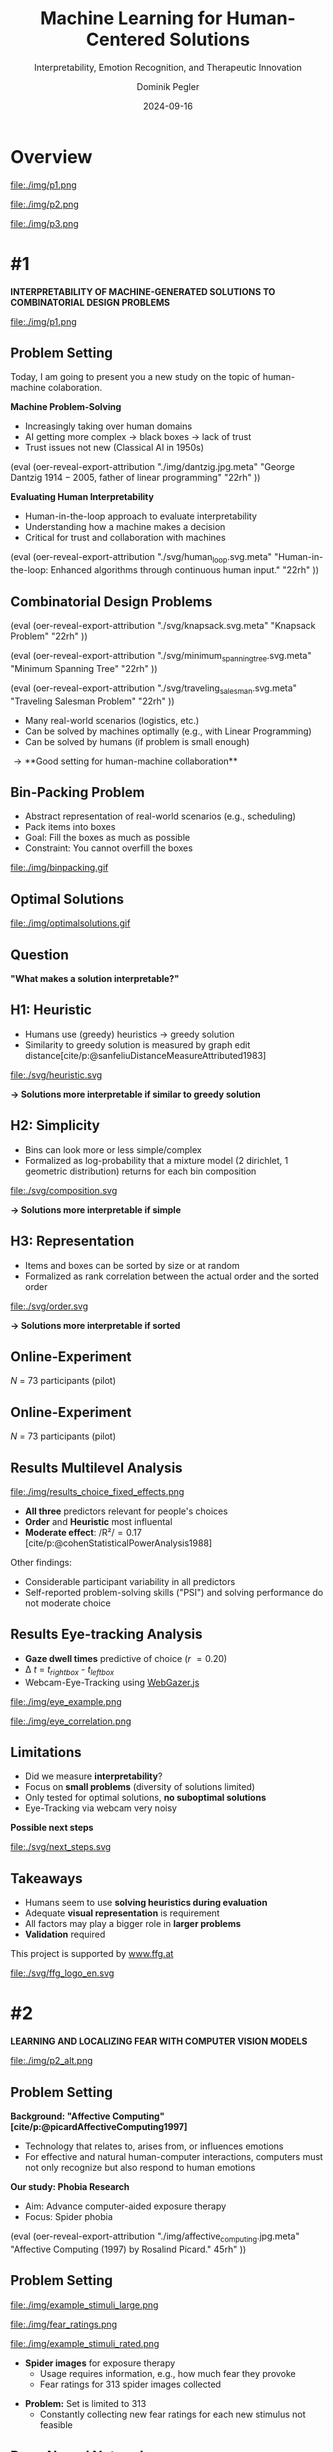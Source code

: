 :PROPERTIES:
:ID:       dae7ee8b-4424-404a-be4c-df415e5abab7
:END:
#+title: Machine Learning for Human-Centered Solutions
#+subtitle: Interpretability, Emotion Recognition, and Therapeutic Innovation
#+project: Faculty Open Presentation 2024
#+created: [2024-09-26 Thu]
#+last_modified: [2024-09-26 Thu 21:21]
#+author: Dominik Pegler
#+date: 2024-09-16
#+REVEAL_THEME: white
#+REVEAL_MARGIN: 0.1
#+REVEAL_TRANS: slide
#+REVEAL_SPEED: fast
# +reveal_slide_footer: <div>Footer</div>
#+reveal_single_file: t
#+OPTIONS: num:nil toc:nil reveal_progress:t reveal_control:t reveal_slide_number:t 
#+OPTIONS: reveal_width:1200 reveal_height:800 reveal_center:t reveal_keyboard:t reveal_overview:t
#+BIBLIOGRAPHY: /home/user/Dropbox/org/ref/ref.bib
#+cite_export: csl apa.csl
#+REVEAL_EXTRA_CSS: css/custom.css
#+REVEAL_TITLE_SLIDE:<div><h1>%t</h1><h3 style="color:#6b6b6b">%s<h3><p style="text-transform:none;color:black;font-weight:normal">%a<p></div>
#+MACRO: revealimg (eval (oer-reveal-export-attribution $1 $2 $3 $4 $5 $6))
#+MACRO: reveallicense (eval (oer-reveal-export-attribution $1 nil $2 $3 $4 $5 $6))

* reveal.js infos :noexport:

- https://earvingad.github.io/posts/img/orgreveal/orgreveal.html
- https://github.com/emacsmirror/org-re-reveal
- https://revealjs.com/config/
- https://ertwro.github.io/githubppt/Readmeofficial.html

on how to create reusable css classes
- https://www.gibiris.org/eo-blog/posts/2022/09/28_org-reveal-and-gridded-layouts.html

- TODO: check how to insert image licenses using templates https://oer.gitlab.io/emacs-reveal-howto/howto.html#/slide-figure-with-meta-data
- TODO: how to create simple diagrams with diagram+d3js plugins
- TODO: split bibliography if it gets too long
- TODO: find simpler way to create (css classes?) to particular slide layouts

* Overview


# blue box

#+reveal_html:<div style="background:lightblue;border-radius:20px;color:#2e2e2e;padding:4px;">Enhancing cognitive and affective processes in human-AI interaction through machine learning</div>

# outer div

#+reveal_html:<div style="display:flex;flex-direction:column;font-size:2.0rem">

# grey box 1

#+reveal_html:<div style="display:flex;flex-direction:column;align-items:flex-start;background:#efefef;border-radius:20px;margin-top:8px;margin-bottom:4px;padding:8px">

# header 1

#+reveal_html:<div style="color:#7e7e7e;font-weight:bold;font-size:1.4rem;margin-bottom:4px">Cognitive Domain: Problem Solving</div>

# item 1-1

#+reveal_html:<div style="display:flex; flex-direction:row; margin-top:1rem">

#+reveal_html:<div style="width:15%;">
#+ATTR_HTML: :height 100px
file:./img/p1.png
#+reveal_html:</div>

#+reveal_html:<div style="display:flex; flex-direction:column;align-items:flex-start;margin-left:2rem;width:85%;">

#+reveal_html:<div style="font-weight:bold;">#1 – Interpretability</div>
#+reveal_html:<div style="font-size:1.6rem;text-align:left">Enhancing joint human-machine problem solving by optimizing the machine for interpretability</div>

# end of item 1-1
#+reveal_html:</div>
#+reveal_html:</div>

# end of grey box 1
#+reveal_html:</div>

# grey box 2

#+reveal_html:<div style="display:flex;flex-direction:column;align-items:flex-start;background:#efefef;border-radius:20px;margin-top:4px;margin-bottom:0px;padding:8px">

# header 2

#+reveal_html:<div style="color:#7e7e7e;font-size:1.4rem;font-weight:bold;margin-bottom:4px">Affective Domain: Exposure Therapy</div>

# item 2-1

#+reveal_html:<div style="display:flex; flex-direction:row; margin-top:1rem">

#+reveal_html:<div style="width:15%;">
#+ATTR_HTML: :height 100px
file:./img/p2.png
#+reveal_html:</div>

#+reveal_html:<div style="display:flex; flex-direction:column;align-items:flex-start;margin-left:2rem;width:85%;">

#+reveal_html:<div style="font-weight:bold;">#2 – Fear Prediction in Images</div>


#+reveal_html:<div style="font-size:1.6rem;text-align:left">Advancing computer-aided Exposure Therapy by automatically evaluating fear-related stimuli through artificial neural networks.</div>

# end of item 2-1
#+reveal_html:</div>
#+reveal_html:</div>

# item 2-2

#+reveal_html:<div style="display:flex; flex-direction:row; margin-top:1rem">

#+reveal_html:<div style="width:15%;">
#+ATTR_HTML: :height 100px
file:./img/p3.png
#+reveal_html:</div>

#+reveal_html:<div style="display:flex; flex-direction:column;align-items:flex-start;margin-left:2rem;width:85%;">

#+reveal_html:<div style="font-weight:bold;">#3 – Optimizing Stimulus Sequences</div>

#+reveal_html:<div style="font-size:1.6rem;text-align:left"> Advancing computer-aided Exposure Therapy by optimizing therapy protocols using reinforcement learning (RL).</div>

# end of item 2-2
#+reveal_html:</div>
#+reveal_html:</div>


# end of grey box 2
#+reveal_html:</div>

# end of outer div
#+reveal_html:</div>


* #1

*INTERPRETABILITY OF MACHINE-GENERATED SOLUTIONS TO COMBINATORIAL DESIGN PROBLEMS*

#+ATTR_HTML: :height 490px
file:./img/p1.png


** Problem Setting

#+begin_notes
Today, I am going to present you a new study on the topic of human-machine colaboration.
#+end_notes

#+REVEAL_HTML: <div style="display: flex; flex-direction: column">
#+REVEAL_HTML: <div style="display: flex; flex-direction: row;">
#+REVEAL_HTML: <div style="width:80%">
*Machine Problem-Solving*
  - Increasingly taking over human domains
  - AI getting more complex \to black boxes \to lack of trust
  - Trust issues not new (Classical AI in 1950s) 
#+REVEAL_HTML: </div>
#+REVEAL_HTML: <div style="width:20%">
{{{revealimg("./img/dantzig.jpg.meta", "George Dantzig \(1914-2005\)\, father of linear programming", "22rh")}}}
#+REVEAL_HTML: </div>
#+REVEAL_HTML: </div>

#+ATTR_REVEAL: :frag (t)
#+REVEAL_HTML: <div style="display: flex; flex-direction: row;">
#+REVEAL_HTML: <div style="width:80%">
*Evaluating Human Interpretability*
  - Human-in-the-loop approach to evaluate interpretability
  - Understanding how a machine makes a decision
  - Critical for trust and collaboration with machines
#+REVEAL_HTML: </div>
#+REVEAL_HTML: <div style="width:20%">
{{{revealimg("./svg/human_loop.svg.meta", "Human-in-the-loop: Enhanced algorithms through continuous human input.", "22rh")}}}
#+REVEAL_HTML: </div>
#+REVEAL_HTML: </div>
#+REVEAL_HTML: </div>

** Combinatorial Design Problems
#+REVEAL_HTML: <div style="display:flex;flex-direction:column;height: 100%">
#+REVEAL_HTML: <div style="display:flex; flex-direction:row;justify-content:space-between;height:40%;">

{{{revealimg("./svg/knapsack.svg.meta","Knapsack Problem","22rh")}}}

{{{revealimg("./svg/minimum_spanning_tree.svg.meta","Minimum Spanning Tree","22rh")}}}

{{{revealimg("./svg/traveling_salesman.svg.meta","Traveling Salesman Problem","22rh")}}}


#+REVEAL_HTML: </div>
#+REVEAL_HTML: <div style="display:flex;flex-direction:column;max-height:60%">
#+ATTR_REVEAL: :frag (t)
  - Many real-world scenarios (logistics, etc.)
  - Can be solved by machines optimally (e.g., with Linear Programming)
  - Can be solved by humans (if problem is small enough)
#+ATTR_REVEAL: :frag (t)
  \to **Good setting for human-machine collaboration**
#+REVEAL_HTML: </div>
#+REVEAL_HTML: </div>
** Bin-Packing Problem

#+REVEAL_HTML: <div style="display:flex;flex-direction:row;width: 100%">
#+REVEAL_HTML: <div style="display:flex; flex-direction:column;justify-content:center;width:70%;">
- Abstract representation of real-world scenarios (e.g., scheduling)
- Pack items into boxes
- Goal: Fill the boxes as much as possible
- Constraint: You cannot overfill the boxes
#+REVEAL_HTML: </div>
#+REVEAL_HTML: <div style="display:flex;flex-direction:column;max-width:30%">
#+caption: A human performing the bin packing task.
 file:./img/binpacking.gif
 #+REVEAL_HTML: </div>
 #+REVEAL_HTML: </div>

** Optimal Solutions
#+ATTR_HTML: :height 600px :margin-top 0px :margin-bottom 0px
#+caption: The machine ([[https://developers.google.com/optimization/cp/cp_solver][CP-SAT]]) providing possible optimal solutions.
 file:./img/optimalsolutions.gif

# this variable defines how the figure is exported to html: oer-reveal--figure-div-template. It includes bare <p> tags which do not allow for further customization using css. we will add a class to it to make this possible.

** Question
*"What makes a solution interpretable?"*

** H1: Heuristic
- Humans use (greedy) heuristics \to greedy solution
- Similarity to greedy solution is measured by graph edit distance[cite/p:@sanfeliuDistanceMeasureAttributed1983] 
  
#+ATTR_HTML: :height 480px :margin-top 0px :margin-bottom 0px
 file:./svg/heuristic.svg

*\to Solutions more interpretable if similar to greedy solution*
  
** H2: Simplicity

- Bins can look more or less simple/complex
- Formalized as log-probability that a mixture model (2 dirichlet, 1 geometric distribution) returns for each bin composition

#+ATTR_HTML: :height 480px :margin-top 0px :margin-bottom 0px
 file:./svg/composition.svg

*\to Solutions more interpretable if simple*

** H3: Representation
 
- Items and boxes can be sorted by size or at random
- Formalized as rank correlation between the actual order and the sorted order

#+ATTR_HTML: :height 480px :margin-top 0px :margin-bottom 0px
 file:./svg/order.svg

*\to Solutions more interpretable if sorted*
  
** Online-Experiment
:PROPERTIES:
:REVEAL_EXTRA_ATTR: data-auto-animate
:END:

#+REVEAL_HTML: <img src="svg/experiment_1.svg" alt="experiment overview"/>
/N/ = 73 participants (pilot)

** Online-Experiment
:PROPERTIES:
:REVEAL_EXTRA_ATTR: data-auto-animate
:END:

#+REVEAL_HTML: <img src="svg/experiment_2.svg" alt="experiment overview"/>
/N/ = 73 participants (pilot)

** Results Multilevel Analysis
#+REVEAL_HTML: <div style="display:flex;flex-direction:row;width: 100%">
#+REVEAL_HTML: <div style="display:flex; flex-direction:column;justify-content:center;width:60%;">

#+ATTR_HTML: :height 100% :margin-top 0px :margin-bottom 0px
#+caption:Fixed Effects Estimates of Predictor Variables on Choice in Multilevel Analysis. The plot displays the estimated fixed effects (with 95% confidence intervals) for the three predictors. The effects are adjusted for random effects at the group level, highlighting the marginal impact of each predictor on the outcome variable 'choice'.
 file:./img/results_choice_fixed_effects.png
#+REVEAL_HTML: </div>

#+REVEAL_HTML: <div style="display:flex; flex-direction:column;justify-content:center;width:40%;">
- *All three* predictors relevant for people's choices
- *Order* and *Heuristic* most influental
- *Moderate effect*: /R²/\equal0.17 [cite/p:@cohenStatisticalPowerAnalysis1988]
#+REVEAL_HTML: <div style="font-size:1.5rem;">
Other findings:
  - Considerable participant variability in all predictors
  - Self-reported problem-solving skills ("PSI") and solving performance do not moderate choice
#+REVEAL_HTML: </div>
#+REVEAL_HTML: </div>
#+REVEAL_HTML: </div>


** Results Machine Learning Analysis :noexport:

** Results Eye-tracking Analysis
#+REVEAL_HTML: <div style="display:flex;flex-direction:column;width: 100%">
#+REVEAL_HTML: <div style="display:flex; flex-direction:column;justify-content:center;">
- *Gaze dwell times* predictive of choice (/r/ \equal 0.20)
- \Delta /t/ = /t_right_box/ - /t_left_box/
- Webcam-Eye-Tracking using [[https://webgazer.cs.brown.edu/][WebGazer.js]]
  
#+REVEAL_HTML: </div>
#+REVEAL_HTML: <div style="display:flex; flex-direction:row;justify-content:center;">


#+ATTR_HTML: :margin-top 0px :margin-bottom 0px
#+caption:Heatmap indicating gaze dwell times during an evaluation trial.
file:./img/eye_example.png

#+ATTR_HTML: :height 450px :margin-top 0px :margin-bottom 0px
#+caption:Correlation (with 95% confidence interval) of gaze dwell time (right versus left) with the outcome variable 'choice', highlighting the relationship between where participants direct their gaze and their choices.
 file:./img/eye_correlation.png

#+REVEAL_HTML: </div>
#+REVEAL_HTML: </div>

** Limitations
- Did we measure *interpretability*?
- Focus on *small problems* (diversity of solutions limited)
- Only tested for optimal solutions, *no suboptimal solutions*
- Eye-Tracking via webcam very noisy

# maybe remove participants with very low accuracy? is accuracy stored somewhere?

*Possible next steps*
#+ATTR_HTML: :width 100% :margin-top 0px :margin-bottom 0px
 file:./svg/next_steps.svg

** Limitations :noexport:
- Did we measure *interpretability*?
- Focus on *small problems* (diversity of solutions limited)
- Only tested for optimal solutions, *no suboptimal solutions*

*Possible next steps*

1. Collaboration task (to validate results)
2. One cognitive model instead of three
3. Neural network analysis (CNNs, GNNs) to learn participants' preferences and try to explain them

** Takeaways
- Humans seem to use *solving heuristics during evaluation*​
- Adequate *visual representation* is requirement​
- All factors may play a bigger role in *larger problems*​
- *Validation* required

#+REVEAL_HTML: <div style="font-size:0.8rem;margin-top:5rem">
This project is supported by [[https://www.ffg.at][www.ffg.at]]
#+REVEAL_HTML: </div>
#+ATTR_HTML: :height 40px
file:./svg/ffg_logo_en.svg

* #2

  *LEARNING AND LOCALIZING FEAR WITH COMPUTER VISION MODELS*

#+ATTR_HTML: :height 400px
file:./img/p2_alt.png
  
** Problem Setting
:PROPERTIES:
:REVEAL_EXTRA_ATTR: data-auto-animate
:END:
#+reveal_html: <div style="float:left;width:78%;">
*Background: "Affective Computing" [cite/p:@picardAffectiveComputing1997]*
  - Technology that relates to, arises from, or influences emotions
  - For effective and natural human-computer interactions, computers must not only recognize but also respond to human emotions

*Our study: Phobia Research*
- Aim: Advance computer-aided exposure therapy
- Focus: Spider phobia
#+reveal_html: </div>

#+reveal_html: <div style="float:right;width:22%;">
{{{revealimg("./img/affective_computing.jpg.meta", "Affective Computing (1997) by Rosalind Picard.", 45rh")}}}
# {{{revealimg("./img/picard.jpg.meta", "Scientist\, inventor\, entrepreneur\, author\, and engineer Rosalind Picard.", "30rh")}}}
#+reveal_html: </div>
** Problem Setting
:PROPERTIES:
:REVEAL_EXTRA_ATTR: data-auto-animate
:END:


#+REVEAL_HTML: <div style="display:flex;flex-direction:column;height: 100%">
#+REVEAL_HTML: <div style="display:flex; flex-direction:row;justify-content:space-evenly;height:40%;">


#+ATTR_HTML: :height 250px
#+caption: The stimulus set.
file:./img/example_stimuli_large.png

#+ATTR_HTML: :height 250px
#+caption: Rating the fear level of each image.
file:./img/fear_ratings.png

#+ATTR_HTML: :height 250px
#+caption: Example rated images.
file:./img/example_stimuli_rated.png

#+REVEAL_HTML: </div>
#+REVEAL_HTML: <div style="display:flex;flex-direction:column;max-height:60%">

- *Spider images* for exposure therapy
  - Usage requires information, e.g., how much fear they provoke
  - Fear ratings for 313 spider images collected
#+ATTR_REVEAL: :frag (t)
- *Problem:* Set is limited to 313
  - Constantly collecting new fear ratings for each new stimulus not
    feasible
    

** Deep Neural Networks    
- Solution: Use deep neural networks to create larger stimulus sets [cite/p:@lecunDeepLearning2015]
- Pre-trained on large datasets [cite/p:@dengImageNetLargescaleHierarchical2009]
- Transfer Learning [cite/p:@yosinskiHowTransferableAre2014]: Fine-tune on own data (313 images with fear ratings)
- Provide a fear rating for any new image


{{{revealimg("./img/cnn_architecture.png.meta","Architecture of a convolutional neural network (CNN)","40rh")}}}

** Research questions

#+ATTR_REVEAL: :frag (t)
Q1: Can a computer vision model built for object recognition learn a *latent construct* (an affective response) such as fear? If yes, 

#+ATTR_REVEAL: :frag (t)
   A) How much *data* do we need?
   B) What *erros* will it make?

#+ATTR_REVEAL: :frag (t)
Q2: *How* does the model arrive at its judgments and how do they differ from *human judgments*?

** Methodology
#+ATTR_REVEAL: :frag (t)

*Q1: Can it learn fear?*

1. Find suitable deep learning *architecture* ([[https://timm.fast.ai][timm.fast.ai]])
2. Write *training* pipeline + train model
3. *Learning curve analysis*: Train multiple times with different amounts of data
4. *Error analysis*: Which images are difficult to predict

*Q2: How does it manifest?*

5. *Explain predictions*: Highlight fear-relevant regions in each image using Gradient-weighted Class Activation Mapping (Grad-CAM; [cite//bare:@selvarajuGradCAMVisualExplanations2020])
6. *Alignment analysis*: How do the model's judgments differ from human judgments (uncertainty, fear-relevant regions)

# 6. beyond accuracy

** Preliminary Results: Predictions
:PROPERTIES:
:REVEAL_EXTRA_ATTR: data-auto-animate
:END:
- Predictions with ResNet50 [cite/p:@heDeepResidualLearning2015]
- Some info about training time

  # (put bullets to the side)
  
#+ATTR_HTML: :height 600px :margin-top 0px :margin-bottom 0px
 file:./svg/cnn_results.svg

** Preliminary Results: Explanations
:PROPERTIES:
:REVEAL_EXTRA_ATTR: data-auto-animate
:END:
- Explanations with Grad-CAM [cite/p:@selvarajuGradCAMVisualExplanations2020]

  file:./img/Sp_046_gradcam.png

# Sp_012_gradcam.png
# Sp_046_gradcam.png
# Sp_073_gradcam.png
# Sp_078_gradcam.png
# Sp_085_gradcam.png
# Sp_092_gradcam.png
# Sp_098_gradcam.png
# Sp_111_gradcam.png
# Sp_283_gradcam.png
# Sp_285_gradcam.png

** Preliminary Results: Explanations
:PROPERTIES:
:REVEAL_EXTRA_ATTR: data-auto-animate
:END:
- Explanations with Grad-CAM [cite/p:@selvarajuGradCAMVisualExplanations2020]

  file:./img/Sp_111_gradcam.png

# Sp_012_gradcam.png
# Sp_046_gradcam.png
# Sp_073_gradcam.png
# Sp_078_gradcam.png
# Sp_085_gradcam.png
# Sp_092_gradcam.png
# Sp_098_gradcam.png
# Sp_111_gradcam.png
# Sp_283_gradcam.png
# Sp_285_gradcam.png

** Preliminary Results: Explanations
:PROPERTIES:
:REVEAL_EXTRA_ATTR: data-auto-animate
:END:
- Explanations with Grad-CAM [cite/p:@selvarajuGradCAMVisualExplanations2020]

 file:./img/Sp_012_gradcam.png

# Sp_012_gradcam.png
# Sp_046_gradcam.png
# Sp_073_gradcam.png
# Sp_078_gradcam.png
# Sp_085_gradcam.png
# Sp_092_gradcam.png
# Sp_098_gradcam.png
# Sp_111_gradcam.png
# Sp_283_gradcam.png
# Sp_285_gradcam.png

** Preliminary Results: Explanations
:PROPERTIES:
:REVEAL_EXTRA_ATTR: data-auto-animate
:END:
- Explanations with Grad-CAM [cite/p:@selvarajuGradCAMVisualExplanations2020]

  file:./img/Sp_092_gradcam.png

# Sp_012_gradcam.png
# Sp_046_gradcam.png
# Sp_073_gradcam.png
# Sp_078_gradcam.png
# Sp_085_gradcam.png
# Sp_092_gradcam.png
# Sp_098_gradcam.png
# Sp_111_gradcam.png
# Sp_283_gradcam.png
# Sp_285_gradcam.png

** Preliminary Results: Explanations
:PROPERTIES:
:REVEAL_EXTRA_ATTR: data-auto-animate
:END:
- Explanations with Grad-CAM [cite/p:@selvarajuGradCAMVisualExplanations2020]

  file:./img/Sp_283_gradcam.png

# Sp_012_gradcam.png
# Sp_046_gradcam.png
# Sp_073_gradcam.png
# Sp_078_gradcam.png
# Sp_085_gradcam.png
# Sp_092_gradcam.png
# Sp_098_gradcam.png
# Sp_111_gradcam.png
# Sp_283_gradcam.png
# Sp_285_gradcam.png

** Preliminary Results: Explanations
:PROPERTIES:
:REVEAL_EXTRA_ATTR: data-auto-animate
:END:
- Explanations with Grad-CAM [cite/p:@selvarajuGradCAMVisualExplanations2020]

  file:./img/Sp_098_gradcam.png

# Sp_012_gradcam.png
# Sp_046_gradcam.png
# Sp_073_gradcam.png
# Sp_078_gradcam.png
# Sp_085_gradcam.png
# Sp_092_gradcam.png
# Sp_098_gradcam.png
# Sp_111_gradcam.png
# Sp_283_gradcam.png
# Sp_285_gradcam.png

** Preliminary Results: Explanations
:PROPERTIES:
:REVEAL_EXTRA_ATTR: data-auto-animate
:END:
- Explanations with Grad-CAM [cite/p:@selvarajuGradCAMVisualExplanations2020]

  file:./img/Sp_078_gradcam.png

# Sp_012_gradcam.png
# Sp_046_gradcam.png
# Sp_073_gradcam.png
# Sp_078_gradcam.png
# Sp_085_gradcam.png
# Sp_092_gradcam.png
# Sp_098_gradcam.png
# Sp_111_gradcam.png
# Sp_283_gradcam.png
# Sp_285_gradcam.png

** Preliminary Results: Explanations
:PROPERTIES:
:REVEAL_EXTRA_ATTR: data-auto-animate
:END:
- Explanations with Grad-CAM [cite/p:@selvarajuGradCAMVisualExplanations2020]

  file:./img/Sp_073_gradcam.png

# Sp_012_gradcam.png
# Sp_046_gradcam.png
# Sp_073_gradcam.png
# Sp_078_gradcam.png
# Sp_085_gradcam.png
# Sp_092_gradcam.png
# Sp_098_gradcam.png
# Sp_111_gradcam.png
# Sp_283_gradcam.png
# Sp_285_gradcam.png

** Preliminary Results: Explanations
:PROPERTIES:
:REVEAL_EXTRA_ATTR: data-auto-animate
:END:
- Explanations with Grad-CAM [cite/p:@selvarajuGradCAMVisualExplanations2020]

  file:./img/Sp_285_gradcam.png

# Sp_012_gradcam.png
# Sp_046_gradcam.png
# Sp_073_gradcam.png
# Sp_078_gradcam.png
# Sp_085_gradcam.png
# Sp_092_gradcam.png
# Sp_098_gradcam.png
# Sp_111_gradcam.png
# Sp_283_gradcam.png
# Sp_285_gradcam.png

** Preliminary Results: Explanations
:PROPERTIES:
:REVEAL_EXTRA_ATTR: data-auto-animate
:END:
- Explanations with Grad-CAM [cite/p:@selvarajuGradCAMVisualExplanations2020]

  file:./img/Sp_085_gradcam.png

# Sp_012_gradcam.png
# Sp_046_gradcam.png
# Sp_073_gradcam.png
# Sp_078_gradcam.png
# Sp_085_gradcam.png
# Sp_092_gradcam.png
# Sp_098_gradcam.png
# Sp_111_gradcam.png
# Sp_283_gradcam.png
# Sp_285_gradcam.png

** Why ...

**... not just LLMs?**

1. Most CNNs *free and open-source* (open science, reproducibility, ...)
2. CNNs *smaller* than transfomer LLMs (good at one task) and can run on affordable hardware
3. Their decisions can be made *explainable* with methods like Grad-CAM (a consequence of 1 & 2)

* #3

*LEARNING OPTIMAL EXPOSURE THERAPY PROTOCOLS WITH REINFORCEMENT LEARNING*

#+ATTR_HTML: :height 400px
file:./img/p3.png

#+REVEAL_HTML: <span style="font-size: 1.33rem">PI: Filip Melinscak</span>

** Problem Setting

- ...
- ...
- Reinforcement Learning (RL; [cite//bare:@suttonReinforcementLearningIntroduction2018])
* Schedule
 file:./svg/gantt.svg
* Summary
- ...
- ...
- ...
* Source code :noexport:
#+begin_src python -n :results output
import numpy as np

np.random.seed(12)
x = np.random.randint(100)
print(x)
#+end_src

#+RESULTS:
: 75

* Equations :noexport:
  - Here is an inline equation: \( E = mc^2 \).
  - Here is a displayed equation:
    \[
    a^2 + b^2 = c^2
    \]
* References
   :PROPERTIES:
   :CUSTOM_ID: bibliography
   :END:

# adjust font-size and line-width and in css/custom.css if you cannot put all references on 1 slide. a better solution that allows splitting the bibliography across slides still needs to be found. 

# note: this uses apa.csl which is downloaded from the zotero style repository and makes sure that the bibliography is formatted correctly. https://www.zotero.org/styles

#+print_bibliography:
